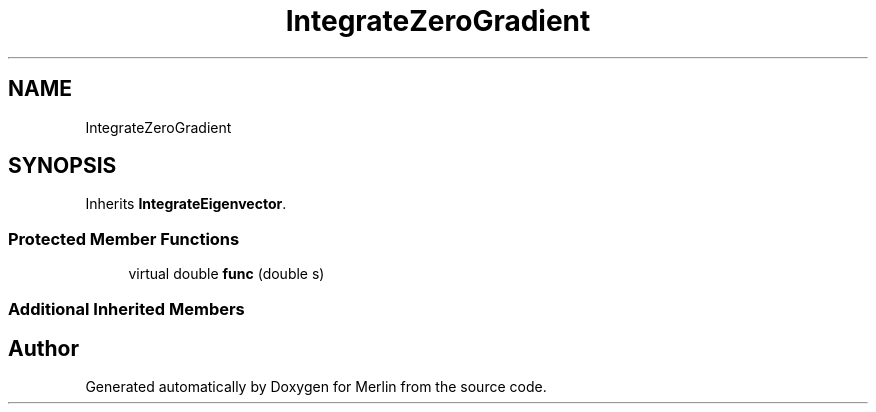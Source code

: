 .TH "IntegrateZeroGradient" 3 "Fri Aug 4 2017" "Version 5.02" "Merlin" \" -*- nroff -*-
.ad l
.nh
.SH NAME
IntegrateZeroGradient
.SH SYNOPSIS
.br
.PP
.PP
Inherits \fBIntegrateEigenvector\fP\&.
.SS "Protected Member Functions"

.in +1c
.ti -1c
.RI "virtual double \fBfunc\fP (double s)"
.br
.in -1c
.SS "Additional Inherited Members"


.SH "Author"
.PP 
Generated automatically by Doxygen for Merlin from the source code\&.
